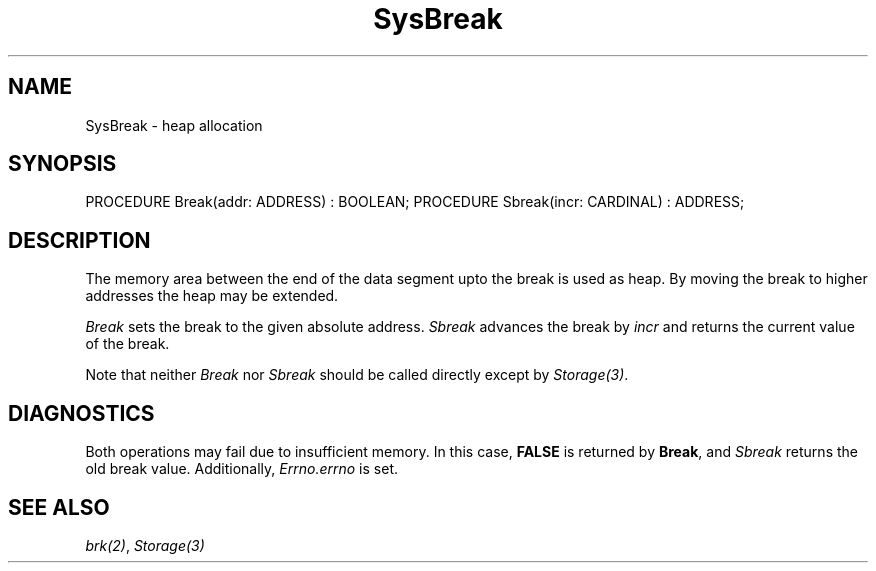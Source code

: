 .\" ---------------------------------------------------------------------------
.\" Ulm's Modula-2 System Documentation
.\" Copyright (C) 1983-1997 by University of Ulm, SAI, 89069 Ulm, Germany
.\" ---------------------------------------------------------------------------
.TH SysBreak 3 "Ulm's Modula-2 System"
.SH NAME
SysBreak \- heap allocation
.SH SYNOPSIS
.Pg
PROCEDURE Break(addr: ADDRESS) : BOOLEAN;
PROCEDURE Sbreak(incr: CARDINAL) : ADDRESS;
.Pe
.SH DESCRIPTION
The memory area between the end of the data segment upto
the break is used as heap.
By moving the break to higher addresses the heap may
be extended.
.PP
.I Break
sets the break to the given absolute address.
.I Sbreak
advances the break by \fIincr\fP
and returns the current value of the break.
.PP
Note that neither \fIBreak\fP nor \fISbreak\fP should be
called directly except by \fIStorage(3)\fP.
.SH DIAGNOSTICS
Both operations may fail due to insufficient memory.
In this case, \fBFALSE\fP is returned by \fBBreak\fP,
and \fISbreak\fP returns the old break value.
Additionally, \fIErrno.errno\fP is set.
.SH "SEE ALSO"
\fIbrk(2)\fP, \fIStorage(3)\fP
.\" ---------------------------------------------------------------------------
.\" $Id: SysBreak.3,v 1.1 1997/02/25 18:50:11 borchert Exp $
.\" ---------------------------------------------------------------------------
.\" $Log: SysBreak.3,v $
.\" Revision 1.1  1997/02/25  18:50:11  borchert
.\" Initial revision
.\"
.\" ---------------------------------------------------------------------------

